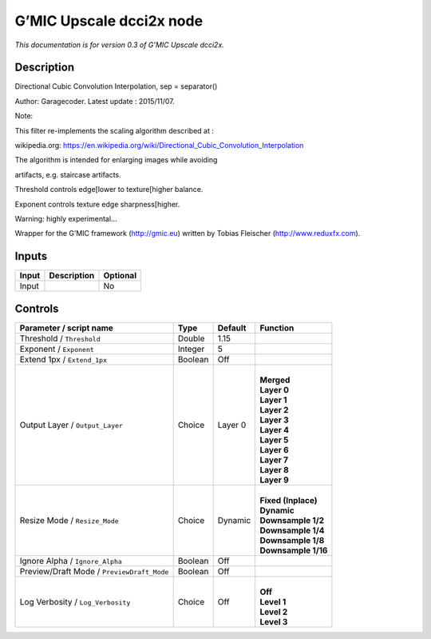 .. _eu.gmic.Upscaledcci2x:

G’MIC Upscale dcci2x node
=========================

*This documentation is for version 0.3 of G’MIC Upscale dcci2x.*

Description
-----------

Directional Cubic Convolution Interpolation, sep = separator()

Author: Garagecoder. Latest update : 2015/11/07.

Note:

This filter re-implements the scaling algorithm described at :

wikipedia.org: https://en.wikipedia.org/wiki/Directional_Cubic_Convolution_Interpolation

The algorithm is intended for enlarging images while avoiding

artifacts, e.g. staircase artifacts.

Threshold controls edge[lower to texture[higher balance.

Exponent controls texture edge sharpness[higher.

Warning: highly experimental...

Wrapper for the G’MIC framework (http://gmic.eu) written by Tobias Fleischer (http://www.reduxfx.com).

Inputs
------

+-------+-------------+----------+
| Input | Description | Optional |
+=======+=============+==========+
| Input |             | No       |
+-------+-------------+----------+

Controls
--------

.. tabularcolumns:: |>{\raggedright}p{0.2\columnwidth}|>{\raggedright}p{0.06\columnwidth}|>{\raggedright}p{0.07\columnwidth}|p{0.63\columnwidth}|

.. cssclass:: longtable

+--------------------------------------------+---------+---------+-----------------------+
| Parameter / script name                    | Type    | Default | Function              |
+============================================+=========+=========+=======================+
| Threshold / ``Threshold``                  | Double  | 1.15    |                       |
+--------------------------------------------+---------+---------+-----------------------+
| Exponent / ``Exponent``                    | Integer | 5       |                       |
+--------------------------------------------+---------+---------+-----------------------+
| Extend 1px / ``Extend_1px``                | Boolean | Off     |                       |
+--------------------------------------------+---------+---------+-----------------------+
| Output Layer / ``Output_Layer``            | Choice  | Layer 0 | |                     |
|                                            |         |         | | **Merged**          |
|                                            |         |         | | **Layer 0**         |
|                                            |         |         | | **Layer 1**         |
|                                            |         |         | | **Layer 2**         |
|                                            |         |         | | **Layer 3**         |
|                                            |         |         | | **Layer 4**         |
|                                            |         |         | | **Layer 5**         |
|                                            |         |         | | **Layer 6**         |
|                                            |         |         | | **Layer 7**         |
|                                            |         |         | | **Layer 8**         |
|                                            |         |         | | **Layer 9**         |
+--------------------------------------------+---------+---------+-----------------------+
| Resize Mode / ``Resize_Mode``              | Choice  | Dynamic | |                     |
|                                            |         |         | | **Fixed (Inplace)** |
|                                            |         |         | | **Dynamic**         |
|                                            |         |         | | **Downsample 1/2**  |
|                                            |         |         | | **Downsample 1/4**  |
|                                            |         |         | | **Downsample 1/8**  |
|                                            |         |         | | **Downsample 1/16** |
+--------------------------------------------+---------+---------+-----------------------+
| Ignore Alpha / ``Ignore_Alpha``            | Boolean | Off     |                       |
+--------------------------------------------+---------+---------+-----------------------+
| Preview/Draft Mode / ``PreviewDraft_Mode`` | Boolean | Off     |                       |
+--------------------------------------------+---------+---------+-----------------------+
| Log Verbosity / ``Log_Verbosity``          | Choice  | Off     | |                     |
|                                            |         |         | | **Off**             |
|                                            |         |         | | **Level 1**         |
|                                            |         |         | | **Level 2**         |
|                                            |         |         | | **Level 3**         |
+--------------------------------------------+---------+---------+-----------------------+
